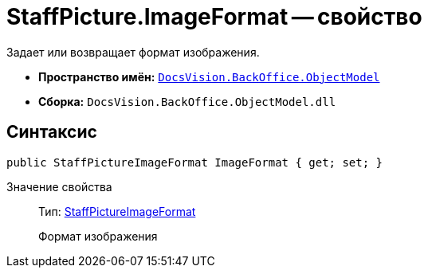 = StaffPicture.ImageFormat -- свойство

Задает или возвращает формат изображения.

* *Пространство имён:* `xref:api/DocsVision/Platform/ObjectModel/ObjectModel_NS.adoc[DocsVision.BackOffice.ObjectModel]`
* *Сборка:* `DocsVision.BackOffice.ObjectModel.dll`

== Синтаксис

[source,csharp]
----
public StaffPictureImageFormat ImageFormat { get; set; }
----

Значение свойства::
Тип: xref:api/DocsVision/BackOffice/ObjectModel/StaffPictureImageFormat_EN.adoc[StaffPictureImageFormat]
+
Формат изображения
